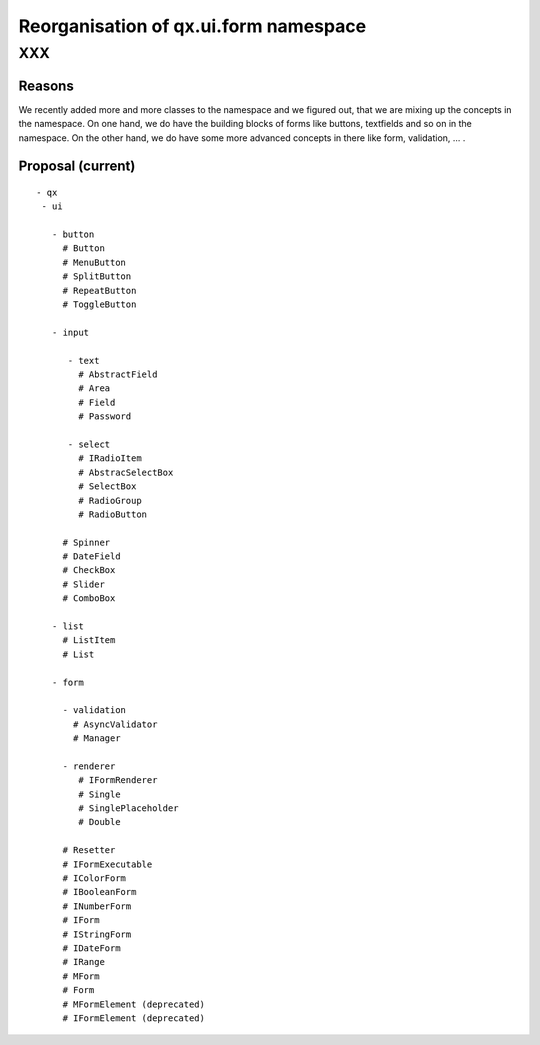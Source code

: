 .. _pages/ui_form_handling2/namespace#reorganisation_of_qx.ui.form_namespace:

Reorganisation of qx.ui.form namespace
**************************************

XXX
===

.. _pages/ui_form_handling2/namespace#reasons:

Reasons
-------
We recently added more and more classes to the namespace and we figured out, that we are mixing up the concepts in the namespace. On one hand, we do have the building blocks of forms like buttons, textfields and so on in the namespace. On the other hand, we do have some more advanced concepts in there like form, validation, ... .

.. _pages/ui_form_handling2/namespace#proposal_current:

Proposal (current)
------------------

::

    - qx
     - ui

       - button
         # Button
         # MenuButton
         # SplitButton
         # RepeatButton
         # ToggleButton

       - input

          - text
            # AbstractField
            # Area
            # Field
            # Password

          - select
            # IRadioItem
            # AbstracSelectBox
            # SelectBox
            # RadioGroup
            # RadioButton

         # Spinner
         # DateField
         # CheckBox
         # Slider
         # ComboBox

       - list
         # ListItem
         # List

       - form

         - validation
           # AsyncValidator
           # Manager

         - renderer
            # IFormRenderer
            # Single
            # SinglePlaceholder
            # Double

         # Resetter 
         # IFormExecutable
         # IColorForm
         # IBooleanForm
         # INumberForm
         # IForm
         # IStringForm
         # IDateForm
         # IRange
         # MForm
         # Form
         # MFormElement (deprecated)
         # IFormElement (deprecated)

